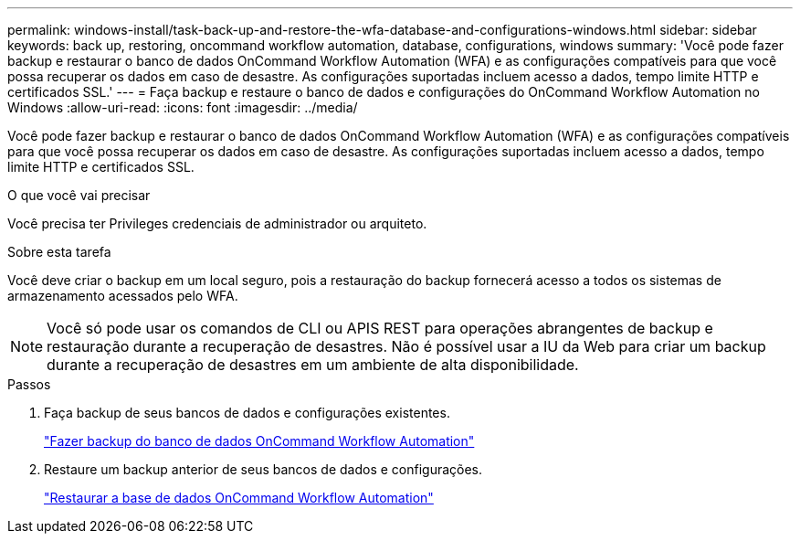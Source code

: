 ---
permalink: windows-install/task-back-up-and-restore-the-wfa-database-and-configurations-windows.html 
sidebar: sidebar 
keywords: back up, restoring, oncommand workflow automation, database, configurations, windows 
summary: 'Você pode fazer backup e restaurar o banco de dados OnCommand Workflow Automation (WFA) e as configurações compatíveis para que você possa recuperar os dados em caso de desastre. As configurações suportadas incluem acesso a dados, tempo limite HTTP e certificados SSL.' 
---
= Faça backup e restaure o banco de dados e configurações do OnCommand Workflow Automation no Windows
:allow-uri-read: 
:icons: font
:imagesdir: ../media/


[role="lead"]
Você pode fazer backup e restaurar o banco de dados OnCommand Workflow Automation (WFA) e as configurações compatíveis para que você possa recuperar os dados em caso de desastre. As configurações suportadas incluem acesso a dados, tempo limite HTTP e certificados SSL.

.O que você vai precisar
Você precisa ter Privileges credenciais de administrador ou arquiteto.

.Sobre esta tarefa
Você deve criar o backup em um local seguro, pois a restauração do backup fornecerá acesso a todos os sistemas de armazenamento acessados pelo WFA.


NOTE: Você só pode usar os comandos de CLI ou APIS REST para operações abrangentes de backup e restauração durante a recuperação de desastres. Não é possível usar a IU da Web para criar um backup durante a recuperação de desastres em um ambiente de alta disponibilidade.

.Passos
. Faça backup de seus bancos de dados e configurações existentes.
+
link:reference-backing-up-of-the-oncommand-workflow-automation-database.html["Fazer backup do banco de dados OnCommand Workflow Automation"]

. Restaure um backup anterior de seus bancos de dados e configurações.
+
link:concept-restoring-the-wfa-database.html["Restaurar a base de dados OnCommand Workflow Automation"]


